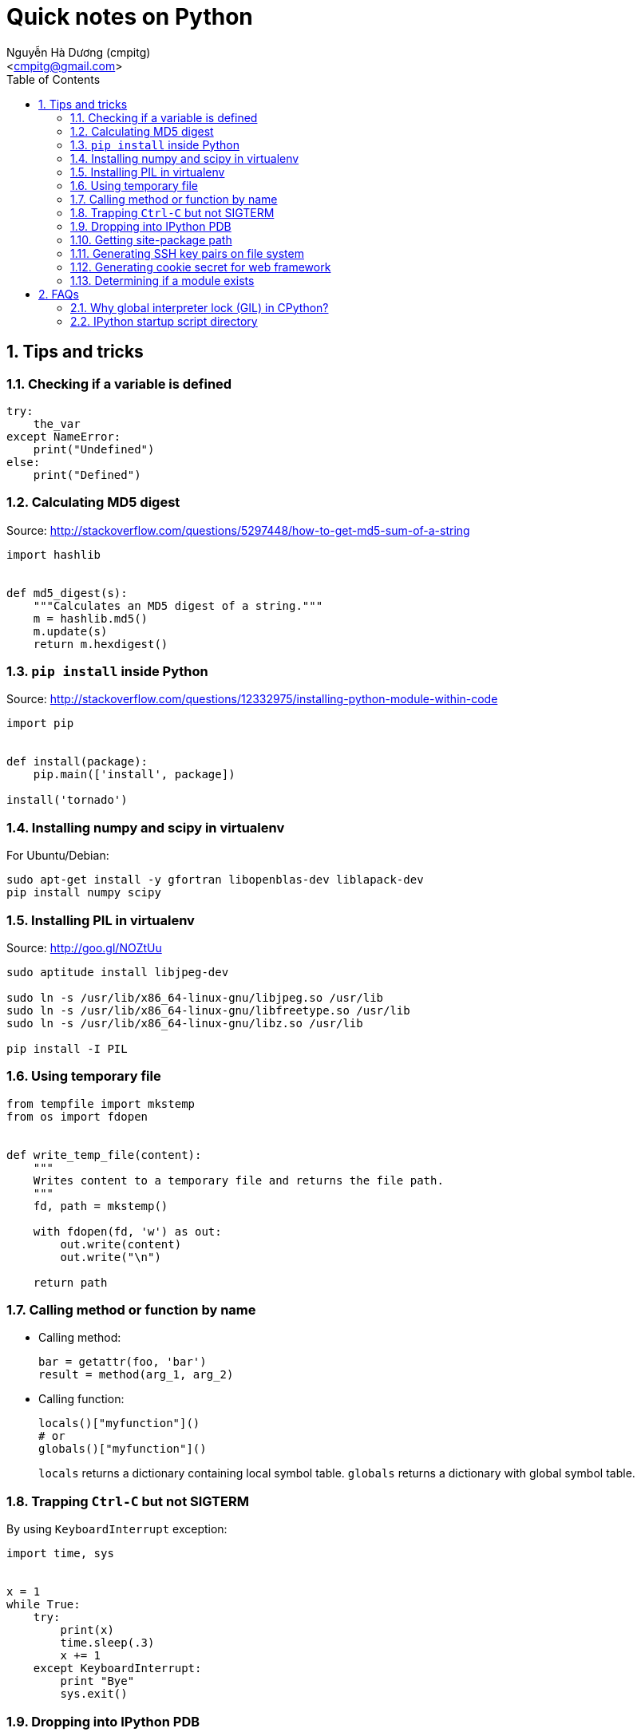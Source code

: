= Quick notes on Python
:Author: Nguyễn Hà Dương (cmpitg)
:Email: <cmpitg@gmail.com>
:toc: left
:toclevels: 4
:numbered:
:source-highlighter: pygments
:pygments-css: class
:icons: font
:imagesdirs: ../assets/images

== Tips and tricks

=== Checking if a variable is defined

[source,python,linenums]
----
try:
    the_var
except NameError:
    print("Undefined")
else:
    print("Defined")
----

=== Calculating MD5 digest

Source: http://stackoverflow.com/questions/5297448/how-to-get-md5-sum-of-a-string

[source,python,linenums]
----
import hashlib


def md5_digest(s):
    """Calculates an MD5 digest of a string."""
    m = hashlib.md5()
    m.update(s)
    return m.hexdigest()
----

=== `pip install` inside Python

Source: http://stackoverflow.com/questions/12332975/installing-python-module-within-code

[source,python,linenums]
----
import pip


def install(package):
    pip.main(['install', package])

install('tornado')
----

===  Installing numpy and scipy in virtualenv

For Ubuntu/Debian:

[source,bash,linenums]
----
sudo apt-get install -y gfortran libopenblas-dev liblapack-dev
pip install numpy scipy
----

=== Installing PIL in virtualenv

Source: http://goo.gl/NOZtUu

[source,python,linenums]
----
sudo aptitude install libjpeg-dev

sudo ln -s /usr/lib/x86_64-linux-gnu/libjpeg.so /usr/lib
sudo ln -s /usr/lib/x86_64-linux-gnu/libfreetype.so /usr/lib
sudo ln -s /usr/lib/x86_64-linux-gnu/libz.so /usr/lib

pip install -I PIL
----

=== Using temporary file

[source,python,linenums]
----
from tempfile import mkstemp
from os import fdopen


def write_temp_file(content):
    """
    Writes content to a temporary file and returns the file path.
    """
    fd, path = mkstemp()

    with fdopen(fd, 'w') as out:
        out.write(content)
        out.write("\n")

    return path
----

=== Calling method or function by name

* Calling method:
+
[source,python,linenums]
----
bar = getattr(foo, 'bar')
result = method(arg_1, arg_2)
----

* Calling function:
+
[source,python,linenums]
----
locals()["myfunction"]()
# or
globals()["myfunction"]()
----
+
`locals` returns a dictionary containing local symbol table. `globals`
returns a dictionary with global symbol table.

=== Trapping `Ctrl-C` but not SIGTERM

By using `KeyboardInterrupt` exception:

[source,python,linenums]
----
import time, sys


x = 1
while True:
    try:
        print(x)
        time.sleep(.3)
        x += 1
    except KeyboardInterrupt:
        print "Bye"
        sys.exit()
----

=== Dropping into IPython PDB

Install `ipdb`

[source,bash,linenums]
----
pip install ipdb
----


Then in your code:

[source,python,linenums]
----

import ipdb; ipdb.set_trace()
----

=== Getting site-package path

[source,python,linenums]
----
from distutils.sysconfig import get_python_lib


print(get_python_lib())
----

=== Generating SSH key pairs on file system

Requirement: Pycrypto.

[source,python,linenums]
----
from Crypto.PublicKey import RSA
from tempfile import mkstemp
from os import fdopen, chmod

import stat


def generate_RSA(bits=4096):
    """
    Generates an RSA keypair with an exponent of 65537.
    """
    new_key      = RSA.generate(bits, e=65537)
    public_key   = new_key.publickey().exportKey("OpenSSH")
    private_key  = new_key.exportKey("PEM")
    return public_key, private_key


def write_temp_file(content):
    """
    Writes content to a temporary file and returns the file path.
    """
    fd, path = mkstemp()

    with fdopen(fd, 'w') as out:
        out.write(content)
        out.write("\n")

    return path


def gen_keys_write_files():
    """
    Generates an RSA key pair and writes them into 2 temporary files: one for 
    public key and the other one for private key.
    """
    pub, priv = generate_RSA()
    pub_path, priv_path = write_temp_file(pub), write_temp_file(priv)

    # 644 for public key
    chmod(pub_path, stat.S_IRUSR \
          | stat.S_IWUSR \
          | stat.S_IRGRP \
          | stat.S_IROTH)

    # 600 for private key
    chmod(priv_path, stat.S_IRUSR | stat.S_IWUSR)

    return pub_path, priv_path
----

=== Generating cookie secret for web framework

[source,python,linenums]
----
import base64
import uuid


print(base64.b64encode(uuid.uuid4().bytes + uuid.uuid4().bytes))
----

=== Determining if a module exists

[source,python,linenums]
----
try:
    __import__("libcloud")
    print("A module")
except ImportError:
    print("Not a module")
----

== FAQs

=== Why global interpreter lock (GIL) in CPython?

* Source #1:
  http://stackoverflow.com/questions/265687/why-the-global-interpreter-lock
+
[quote]
____
In general, for any thread safety problem you will need to protect your
internal data structures with locks. This can be done with various levels of
granularity.

* You can use fine-grained locking, where every seperate structure has its own
  lock.
* You can use coarse-grained locking where one lock protects everything (the
  GIL approach).
____
+
[quote]
____
Fine-grained locking allows greater paralellism - two threads can execute in
paralell when they don't share any resources. However there is a much larger
administrative overhead. For every line of code, you may need to acquire and
release several locks.
____
+
[quote]
____
The coarse grained approach is the opposite. Two threads can't run at the same
time, but an individual thread will run faster because its not doing so much
bookkeeping. Ultimately it comes down to a tradeoff between single-threaded
speed and paralellism.
____

* Source #2:
  http://programmers.stackexchange.com/questions/186889/why-was-python-written-with-the-gil[Why
  Was Python Written with the GIL?]
+
[quote]
____
The GIL is controversial because it prevents multithreaded CPython programs
from taking full advantage of multiprocessor systems in certain
situations. Note that potentially blocking or long-running operations, such as
I/O, image processing, and NumPy number crunching, happen outside
the GIL. Therefore it is only in multithreaded programs that spend a lot of
time inside the GIL, interpreting CPython bytecode, that the GIL becomes a
bottleneck.
____

=== IPython startup script directory

Reference: http://ipython.org/ipython-doc/stable/development/config.html

`$HOME/.ipython/profile_default/startup/`

Just put a Python file like `00-run-something.py`.
